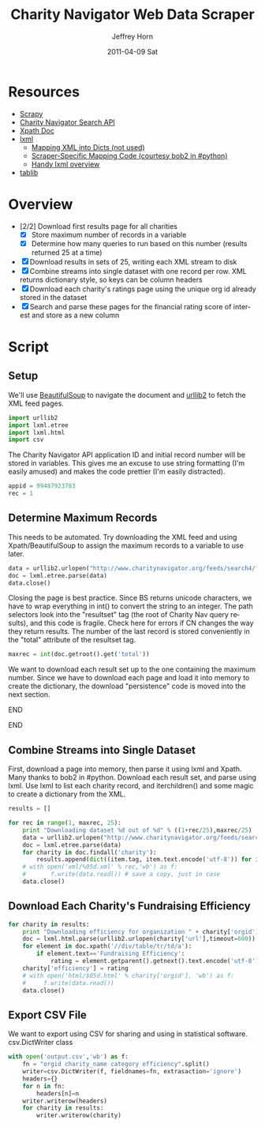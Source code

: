 #+TITLE:     Charity Navigator Web Data Scraper
#+AUTHOR:    Jeffrey Horn
#+EMAIL:     jrhorn424@gmail.com
#+DATE:      2011-04-09 Sat
#+DESCRIPTION:
#+KEYWORDS:
#+LANGUAGE:  en
#+OPTIONS:   H:3 num:t toc:t \n:nil @:t ::t |:t ^:t -:t f:t *:t <:t
#+OPTIONS:   TeX:t LaTeX:t skip:nil d:nil todo:t pri:nil tags:not-in-toc
#+INFOJS_OPT: view:nil toc:nil ltoc:t mouse:underline buttons:0 path:http://orgmode.org/org-info.js
#+EXPORT_SELECT_TAGS: export
#+EXPORT_EXCLUDE_TAGS: noexport
#+LINK_UP:   
#+LINK_HOME: 
#+XSLT:

#+BABEL: :tangle yes

* Resources
:PROPERTIES:
:ID: 0622F934-94E2-41C0-8605-0FA670CF16A0
:END:
- [[http://doc.scrapy.org/][Scrapy]]
- [[file:search-api.pdf][Charity Navigator Search API]]
- [[http://www.w3.org/TR/xpath/][Xpath Doc]]
- [[http://lxml.de][lxml]]
  - [[http://lxml.de/FAQ.html#how-can-i-map-an-xml-tree-into-a-dict-of-dicts][Mapping XML into Dicts (not used)]]
  - [[http://paste.pound-python.org/show/5082/][Scraper-Specific Mapping Code (courtesy bob2 in #python)]]
  - [[http://infohost.nmt.edu/tcc/help/pubs/pylxml/pylxml.pdf][Handy lxml overview]]
- [[http://docs.tablib.org/en/latest/index.html][tablib]]
* Overview
- [2/2] Download first results page for all charities
  - [X] Store maximum number of records in a variable
  - [X] Determine how many queries to run based on this number (results
    returned 25 at a time)
- [X] Download results in sets of 25, writing each XML stream to disk
- [X] Combine streams into single dataset with one record per row. XML
  returns dictionary style, so keys can be column headers
- [X] Download each charity's ratings page using the unique org id already
  stored in the dataset
- [X] Search and parse these pages for the financial rating score of
  interest and store as a new column
* Script
** Setup
We'll use [[http://www.crummy.com/software/BeautifulSoup/documentation.html][BeautifulSoup]] to navigate the document and [[http://personalpages.tds.net/~kent37/kk/00010.html][urllib2]] to fetch
the XML feed pages.
#+begin_src python
  import urllib2
  import lxml.etree
  import lxml.html
  import csv
#+end_src

The Charity Navigator API application ID and initial record number
will be stored in variables. This gives me an excuse to use string
formatting (I'm easily amused) and makes the code prettier (I'm easily
distracted).
#+begin_src python
  appid = 99487923783
  rec = 1
#+end_src
** Determine Maximum Records
This needs to be automated. Try downloading the XML feed and using
Xpath/BeautifulSoup to assign the maximum records to a variable to use
later.
#+begin_src python
  data = urllib2.urlopen("http://www.charitynavigator.org/feeds/search4/?appid=%d&fromrec=%d" % (appid, rec))
  doc = lxml.etree.parse(data)
  data.close()
#+end_src

Closing the page is best practice. Since BS returns unicode
characters, we have to wrap everything in int() to convert the string
to an integer. The path selectors look into the "resultset" tag (the
root of Charity Nav query results), and this code is fragile. Check
here for errors if CN changes the way they return results. The number
of the last record is stored conveniently in the "total" attribute of
the resultset tag.
#+begin_src python
  maxrec = int(doc.getroot().get('total'))
#+end_src

We want to download each result set up to the one containing the
maximum number. Since we have to download each page and load it into
memory to create the dictionary, the download "persistence" code is
moved into the next section.
*************** Alternate Iteration I                :noexport:
So that number divided by 25 will give us the number of sets to
iterate through.
*************** END
*************** Alternate Iteration II               :noexport:
Fun diversion, not sure if it is useful: maxrec modulo 25 will give us
the remainder of items in the last set, so the last set downloaded
will start at maxrec - (maxrec modulo 25) + 1.
*************** END
** Combine Streams into Single Dataset
First, download a page into memory, then parse it using lxml and
Xpath. Many thanks to bob2 in #python. Download each result set, and
parse using lxml. Use lxml to list each charity record, and
iterchildren() and some magic to create a dictionary from the XML.
#+begin_src python
  results = []
  
  for rec in range(1, maxrec, 25):
      print "Downloading dataset %d out of %d" % ((1+rec/25),maxrec/25)
      data = urllib2.urlopen("http://www.charitynavigator.org/feeds/search4/?appid=%d&fromrec=%d" % (appid, rec)) 
      doc = lxml.etree.parse(data)
      for charity in doc.findall('charity'):
          results.append(dict((item.tag, item.text.encode('utf-8')) for item in charity.iterchildren()))
      # with open('xml/%05d.xml' % rec,'wb') as f:
      #       f.write(data.read()) # save a copy, just in case
      data.close()
#+end_src
** Download Each Charity's Fundraising Efficiency
#+begin_src python
  for charity in results:
      print "Downloading efficiency for organization " + charity['orgid']
      doc = lxml.html.parse(urllib2.urlopen(charity['url'],timeout=600))
      for element in doc.xpath('//div/table/tr/td/a'):
          if element.text=='Fundraising Efficiency':
              rating = element.getparent().getnext().text.encode('utf-8')
      charity['efficiency'] = rating
      # with open('html/$05d.html' % charity['orgid'], 'wb') as f:
      #     f.write(data.read())
      data.close()
#+end_src
** Export CSV File
We want to export using CSV for sharing and using in statistical
software. csv.DictWriter class 
#+begin_src python
  with open('output.csv','wb') as f:
      fn = "orgid charity_name category efficiency".split()
      writer=csv.DictWriter(f, fieldnames=fn, extrasaction='ignore')
      headers={}
      for n in fn:
          headers[n]=n
      writer.writerow(headers)
      for charity in results:
          writer.writerow(charity)
#+end_src


